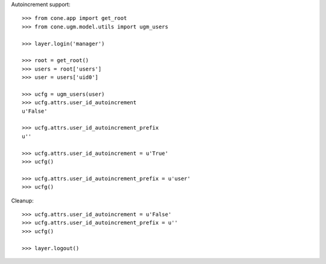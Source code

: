 Autoincrement support::

   >>> from cone.app import get_root
   >>> from cone.ugm.model.utils import ugm_users
   
   >>> layer.login('manager')
   
   >>> root = get_root()
   >>> users = root['users']
   >>> user = users['uid0']
   
   >>> ucfg = ugm_users(user)
   >>> ucfg.attrs.user_id_autoincrement
   u'False'
   
   >>> ucfg.attrs.user_id_autoincrement_prefix
   u''
   
   >>> ucfg.attrs.user_id_autoincrement = u'True'
   >>> ucfg()
   
   >>> ucfg.attrs.user_id_autoincrement_prefix = u'user'
   >>> ucfg()

Cleanup::

   >>> ucfg.attrs.user_id_autoincrement = u'False'
   >>> ucfg.attrs.user_id_autoincrement_prefix = u''
   >>> ucfg()
   
   >>> layer.logout()
